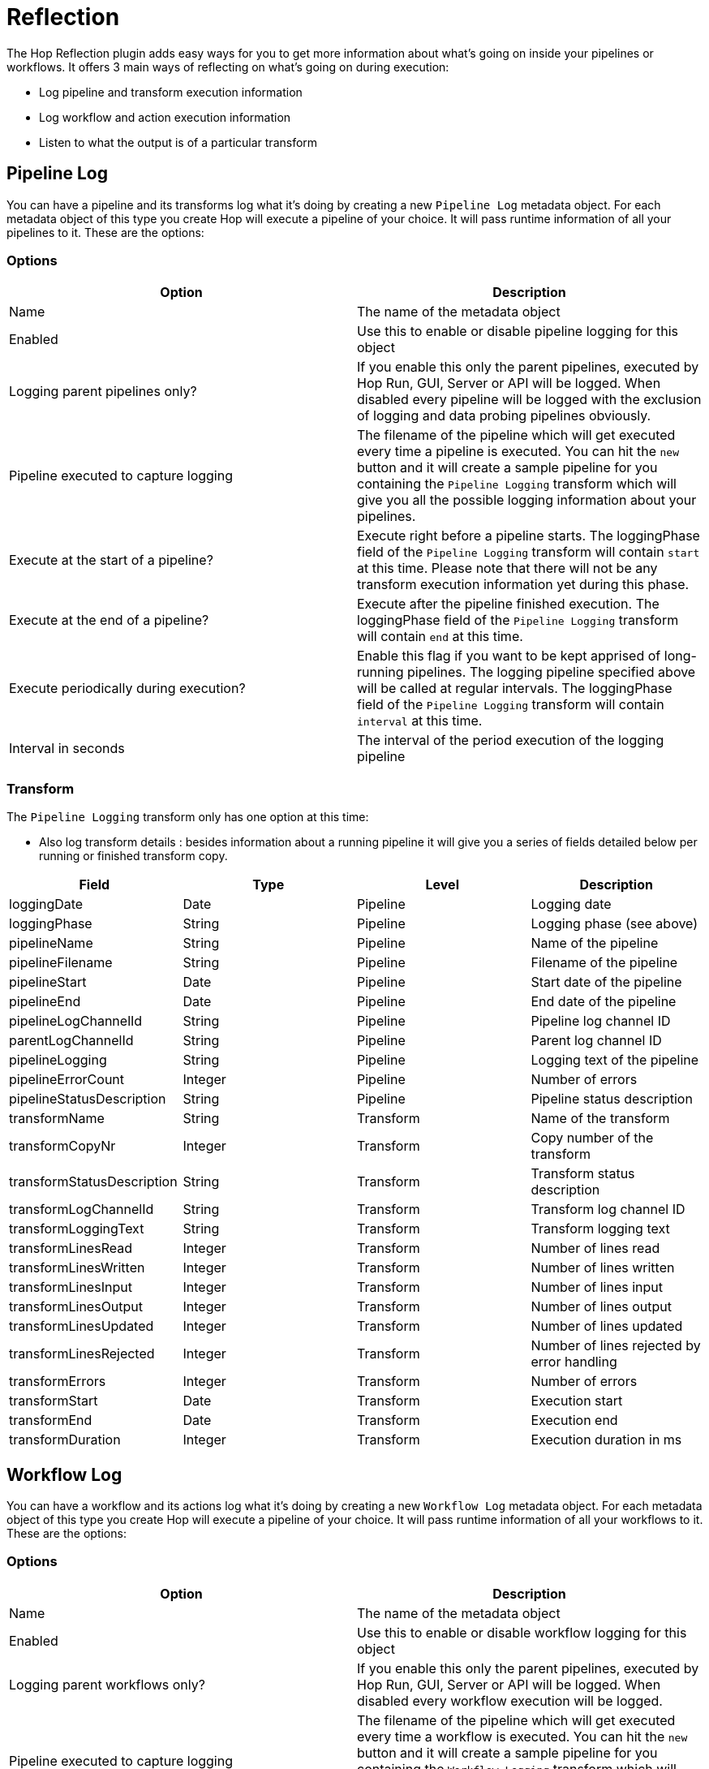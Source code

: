 ////
Licensed to the Apache Software Foundation (ASF) under one
or more contributor license agreements.  See the NOTICE file
distributed with this work for additional information
regarding copyright ownership.  The ASF licenses this file
to you under the Apache License, Version 2.0 (the
"License"); you may not use this file except in compliance
with the License.  You may obtain a copy of the License at
  http://www.apache.org/licenses/LICENSE-2.0
Unless required by applicable law or agreed to in writing,
software distributed under the License is distributed on an
"AS IS" BASIS, WITHOUT WARRANTIES OR CONDITIONS OF ANY
KIND, either express or implied.  See the License for the
specific language governing permissions and limitations
under the License.
////
[[LoggingReflection]]
:imagesdir: ../assets/images/logging

= Reflection

The Hop Reflection plugin adds easy ways for you to get more information about what's going on inside your pipelines or workflows.  It offers 3 main ways of reflecting on what's going on during execution:

* Log pipeline and transform execution information
* Log workflow and action execution information
* Listen to what the output is of a particular transform

== Pipeline Log

You can have a pipeline and its transforms log what it's doing by creating a new `Pipeline Log` metadata object.  For each metadata object of this type you create Hop will execute a pipeline of your choice.  It will pass runtime information of all your pipelines to it.
These are the options:

=== Options

|===
|Option |Description

|Name
|The name of the metadata object

|Enabled
|Use this to enable or disable pipeline logging for this object

|Logging parent pipelines only?
|If you enable this only the parent pipelines, executed by Hop Run, GUI, Server or API will be logged.  When disabled every pipeline will be logged with the exclusion of logging and data probing pipelines obviously.

|Pipeline executed to capture logging
|The filename of the pipeline which will get executed every time a pipeline is executed.
You can hit the `new` button and it will create a sample pipeline for you containing the `Pipeline Logging` transform which will give you all the possible logging information about your pipelines.

|Execute at the start of a pipeline?
|Execute right before a pipeline starts. The loggingPhase field of the `Pipeline Logging` transform will contain `start` at this time.  Please note that there will not be any transform execution information yet during this phase.

|Execute at the end of a pipeline?
|Execute after the pipeline finished execution. The loggingPhase field of the `Pipeline Logging` transform will contain `end` at this time.

|Execute periodically during execution?
|Enable this flag if you want to be kept apprised of long-running pipelines.  The logging pipeline specified above will be called at regular intervals. The loggingPhase field of the `Pipeline Logging` transform will contain `interval` at this time.

|Interval in seconds
|The interval of the period execution of the logging pipeline
|===

=== Transform

The `Pipeline Logging` transform only has one option at this time:

* Also log transform details : besides information about a running pipeline it will give you a series of fields detailed below per running or finished transform copy.


|===
|Field |Type |Level |Description

|loggingDate
|Date
|Pipeline
|Logging date

|loggingPhase
|String
|Pipeline
|Logging phase (see above)

|pipelineName
|String
|Pipeline
|Name of the pipeline

|pipelineFilename
|String
|Pipeline
|Filename of the pipeline

|pipelineStart
|Date
|Pipeline
|Start date of the pipeline

|pipelineEnd
|Date
|Pipeline
|End date of the pipeline

|pipelineLogChannelId
|String
|Pipeline
|Pipeline log channel ID

|parentLogChannelId
|String
|Pipeline
|Parent log channel ID

|pipelineLogging
|String
|Pipeline
|Logging text of the pipeline

|pipelineErrorCount
|Integer
|Pipeline
|Number of errors

|pipelineStatusDescription
|String
|Pipeline
|Pipeline status description

|transformName
|String
|Transform
|Name of the transform

|transformCopyNr
|Integer
|Transform
|Copy number of the transform

|transformStatusDescription
|String
|Transform
|Transform status description

|transformLogChannelId
|String
|Transform
|Transform log channel ID

|transformLoggingText
|String
|Transform
|Transform logging text

|transformLinesRead
|Integer
|Transform
|Number of lines read

|transformLinesWritten
|Integer
|Transform
|Number of lines written

|transformLinesInput
|Integer
|Transform
|Number of lines input

|transformLinesOutput
|Integer
|Transform
|Number of lines output

|transformLinesUpdated
|Integer
|Transform
|Number of lines updated

|transformLinesRejected
|Integer
|Transform
|Number of lines rejected by error handling

|transformErrors
|Integer
|Transform
|Number of errors

|transformStart
|Date
|Transform
|Execution start

|transformEnd
|Date
|Transform
|Execution end

|transformDuration
|Integer
|Transform
|Execution duration in ms

|===



== Workflow Log

You can have a workflow and its actions log what it's doing by creating a new `Workflow Log` metadata object.  For each metadata object of this type you create Hop will execute a pipeline of your choice.  It will pass runtime information of all your workflows to it.
These are the options:

=== Options

|===
|Option |Description

|Name
|The name of the metadata object

|Enabled
|Use this to enable or disable workflow logging for this object

|Logging parent workflows only?
|If you enable this only the parent pipelines, executed by Hop Run, GUI, Server or API will be logged.  When disabled every workflow execution will be logged.

|Pipeline executed to capture logging
|The filename of the pipeline which will get executed every time a workflow is executed.
You can hit the `new` button and it will create a sample pipeline for you containing the `Workflow Logging` transform which will give you all the possible logging information about your workflows.

|Execute at the start of a workflow?
|Execute right before a workflow starts. The loggingPhase field of the `Workflow Logging` transform will contain `start` at this time.

|Execute at the end of a workflow?
|Execute after the workflow finished execution. The loggingPhase field of the `Workflow Logging` transform will contain `end` at this time.

|Execute periodically during execution?
|Enable this flag if you want to be kept apprised of long-running workflows. The logging pipeline specified above will be called at regular intervals. The loggingPhase field of the `Workflow Logging` transform will contain `interval` at this time.

|Interval in seconds
|The interval of the period execution of the logging pipeline
|===

=== Transform

The `Workflow Logging` transform only has one option at this time:

* Also log action details : besides information about a running workflow it will give you a series of fields detailed below per running or finished action.


|===
|Field |Type |Level |Description

|loggingDate
|Date
|Workflow
|Logging date

|loggingPhase
|String
|Workflow
|Logging phase (see above)

|workflowName
|String
|Workflow
|Workflow name

|workflowFilename
|String
|Workflow
|Workflow filename

|workflowStart
|Date
|Workflow
|Execution start

|workflowEnd
|Date
|Workflow
|Execution end

|workflowLogChannelId
|String
|Workflow
|Workflow log channel ID

|workflowParentLogChannelId
|String
|Workflow
|Parent log channel ID

|workflowLogging
|String
|Workflow
|Logging text of the workflow

|workflowErrorCount
|Integer
|Workflow
|Number of errors

|workflowStatusDescription
|String
|Workflow
|Workflow status description

|actionName
|String
|Action
|Action name

|actionNr
|Integer
|Action
|Action number

|actionResult
|Boolean
|Action
|Result (true/false)

|actionLogChannelId
|String
|Action
|Log channel ID of the action

|actionLoggingText
|String
|Action
|Logging text of the action

|actionErrors
|Integer
|Action
|Number of errors

|actionLogDate
|Date
|Action
|Action logging date

|actionDuration
|Integer
|Action
|Action duration

|actionExitStatus
|Integer
|Action
|Action exit status (of shell scripts)

|actionNrFilesRetrieved
|Integer
|Action
|Number of files retrieved (from remote systems)

|actionFilename
|String
|Action
|The filename of the action (if there is any referenced)

|actionComment
|String
|Action
|Action comment

|actionReason
|String
|Action
|Action reason

|===


== Pipeline Probe

You can have the output of one or more pipeline transforms streamed to another pipeline in a normalized fashion.  You can do this by creating a `Pipeline Probe` metadata object.  These are its options:

=== Options

|===
|Option |Description

|Name
|The name of the pipeline probe

|Enabled
|When enabled data from all the specified pipeline transforms will be streamed to the specified pipeline

|Pipeline executed to capture data
|The filename of the pipeline which will get executed every time a specified source pipeline is execute containing the specified source transform.

| Capture output of the following transforms
| You can specify a set of `source pipeline` and `source transform` combinations.

|===

Please note that to add capture sources you can use a transform action called `Add data probe` in the `Preview` section of the context dialog.

=== Transform

|===
|Field name|Type|Description


|sourcePipelineName
|String
|THe name of the pipeline where this data originates

|sourceTransformLogChannelId
|String
|The log channel ID of the source transform

|sourceTransformName
|String
|The name of the source transform

|sourceTransformCopy
|Integer
|The copy number of the source transform

|rowNr
|Integer
|The source row number.  You have one or more fields per source row.

|fieldName
|String
|The field name

|fieldType
|String
|The field type

|fieldFormat
|String
|The field format

|fieldLength
|Integer
|The field length

|fieldPrecision
|Integer
|The field precision

|value
|String
|The value in String format

|===
